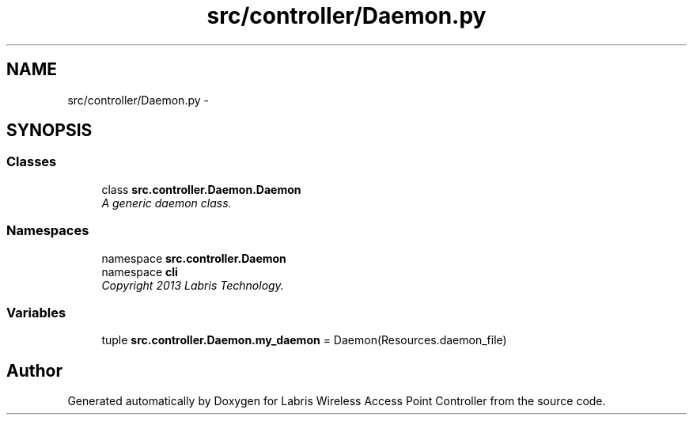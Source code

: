 .TH "src/controller/Daemon.py" 3 "Thu May 2 2013" "Version v1.1.0" "Labris Wireless Access Point Controller" \" -*- nroff -*-
.ad l
.nh
.SH NAME
src/controller/Daemon.py \- 
.SH SYNOPSIS
.br
.PP
.SS "Classes"

.in +1c
.ti -1c
.RI "class \fBsrc\&.controller\&.Daemon\&.Daemon\fP"
.br
.RI "\fIA generic daemon class\&. \fP"
.in -1c
.SS "Namespaces"

.in +1c
.ti -1c
.RI "namespace \fBsrc\&.controller\&.Daemon\fP"
.br
.ti -1c
.RI "namespace \fBcli\fP"
.br
.RI "\fICopyright 2013 Labris Technology\&. \fP"
.in -1c
.SS "Variables"

.in +1c
.ti -1c
.RI "tuple \fBsrc\&.controller\&.Daemon\&.my_daemon\fP = Daemon(Resources\&.daemon_file)"
.br
.in -1c
.SH "Author"
.PP 
Generated automatically by Doxygen for Labris Wireless Access Point Controller from the source code\&.
